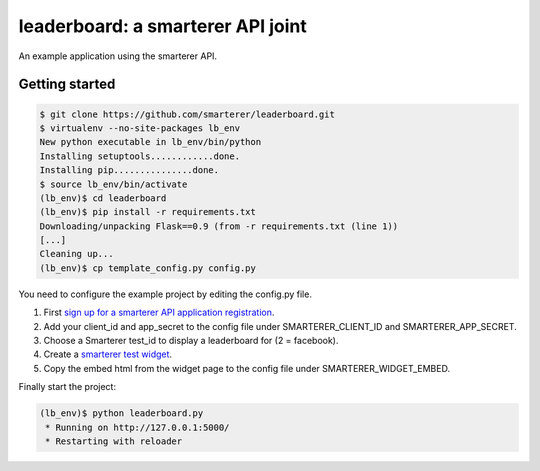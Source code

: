 leaderboard: a smarterer API joint
===================================

An example application using the smarterer API.

Getting started
---------------

.. code-block:: bash

    $ git clone https://github.com/smarterer/leaderboard.git
    $ virtualenv --no-site-packages lb_env
    New python executable in lb_env/bin/python
    Installing setuptools............done.
    Installing pip...............done.
    $ source lb_env/bin/activate
    (lb_env)$ cd leaderboard
    (lb_env)$ pip install -r requirements.txt
    Downloading/unpacking Flask==0.9 (from -r requirements.txt (line 1))
    [...]
    Cleaning up...
    (lb_env)$ cp template_config.py config.py

You need to configure the example project by editing the config.py file.

1) First `sign up for a smarterer API application registration <https://smarterercom/api/reg>`_.
2) Add your client_id and app_secret to the config file under SMARTERER_CLIENT_ID and SMARTERER_APP_SECRET. 
3) Choose a Smarterer test_id to display a leaderboard for (2 = facebook).
4) Create a `smarterer test widget <http://smarterer.com/test-widget/create>`_.
5) Copy the embed html from the widget page to the config file under SMARTERER_WIDGET_EMBED.

Finally start the project:

.. code-block:: bash

    (lb_env)$ python leaderboard.py
     * Running on http://127.0.0.1:5000/
     * Restarting with reloader

